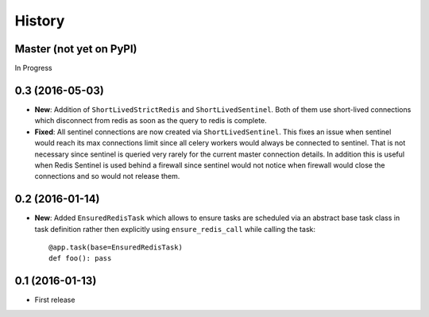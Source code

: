 .. :changelog:

History
-------

Master (not yet on PyPI)
~~~~~~~~~~~~~~~~~~~~~~~~

In Progress

0.3 (2016-05-03)
~~~~~~~~~~~~~~~~

* **New**: Addition of ``ShortLivedStrictRedis`` and ``ShortLivedSentinel``.
  Both of them use short-lived connections which disconnect from redis
  as soon as the query to redis is complete.
* **Fixed**: All sentinel connections are now created via ``ShortLivedSentinel``.
  This fixes an issue when sentinel would reach its max connections limit
  since all celery workers would always be connected to sentinel.
  That is not necessary since sentinel is queried very rarely for the current
  master connection details.
  In addition this is useful when Redis Sentinel is used behind a firewall
  since sentinel would not notice when firewall would close the connections
  and so would not release them.

0.2 (2016-01-14)
~~~~~~~~~~~~~~~~

* **New**: Added ``EnsuredRedisTask`` which allows to ensure tasks are scheduled
  via an abstract base task class in task definition rather then explicitly using
  ``ensure_redis_call`` while calling the task::

      @app.task(base=EnsuredRedisTask)
      def foo(): pass

0.1 (2016-01-13)
~~~~~~~~~~~~~~~~

* First release
